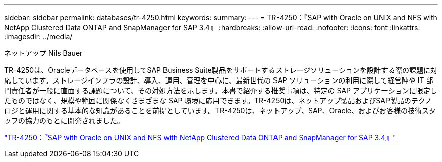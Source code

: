 ---
sidebar: sidebar 
permalink: databases/tr-4250.html 
keywords:  
summary:  
---
= TR-4250：『SAP with Oracle on UNIX and NFS with NetApp Clustered Data ONTAP and SnapManager for SAP 3.4』
:hardbreaks:
:allow-uri-read: 
:nofooter: 
:icons: font
:linkattrs: 
:imagesdir: ../media/


ネットアップ Nils Bauer

[role="lead"]
TR-4250は、Oracleデータベースを使用してSAP Business Suite製品をサポートするストレージソリューションを設計する際の課題に対応しています。ストレージインフラの設計、導入、運用、管理を中心に、最新世代の SAP ソリューションの利用に際して経営陣や IT 部門責任者が一般に直面する課題について、その対処方法を示します。本書で紹介する推奨事項は、特定の SAP アプリケーションに限定したものではなく、規模や範囲に関係なくさまざまな SAP 環境に応用できます。TR-4250は、ネットアップ製品およびSAP製品のテクノロジと運用に関する基本的な知識があることを前提としています。TR-4250は、ネットアップ、SAP、Oracle、およびお客様の技術スタッフの協力のもとに開発されました。

link:https://www.netapp.com/pdf.html?item=/media/19525-tr-4250.pdf["TR-4250：『SAP with Oracle on UNIX and NFS with NetApp Clustered Data ONTAP and SnapManager for SAP 3.4』"^]
